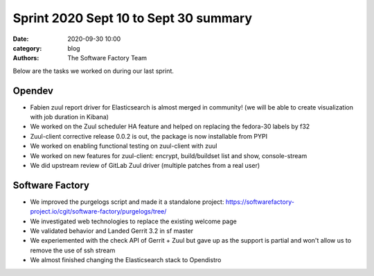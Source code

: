 Sprint 2020 Sept 10 to Sept 30 summary
######################################

:date: 2020-09-30 10:00
:category: blog
:authors: The Software Factory Team

Below are the tasks we worked on during our last sprint.

Opendev
-------

* Fabien zuul report driver for Elasticsearch is almost merged in community! (we will be able to create visualization with job duration in Kibana)

* We worked on the Zuul scheduler HA feature and helped on replacing the fedora-30 labels by f32

* Zuul-client corrective release 0.0.2 is out, the package is now installable from PYPI

* We worked on enabling functional testing on zuul-client with zuul

* We worked on new features for zuul-client: encrypt, build/buildset list and show, console-stream

* We did upstream review of GitLab Zuul driver (multiple patches from a real user)


Software Factory
----------------

* We improved the purgelogs script and made it a standalone project: https://softwarefactory-project.io/cgit/software-factory/purgelogs/tree/

* We investigated web technologies to replace the existing welcome page

* We validated behavior and Landed Gerrit 3.2 in sf master

* We experiemented with the check API of Gerrit + Zuul but gave up as the support is partial and won't allow us to remove the use of ssh stream

* We almost finished changing the Elasticsearch stack to Opendistro
